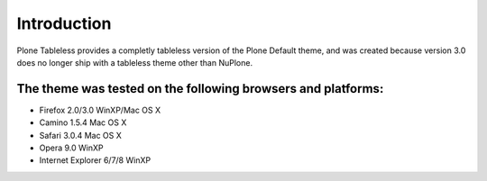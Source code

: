 Introduction
============

Plone Tableless provides a completly tableless version of the 
Plone Default theme, and was created because version 3.0 does 
no longer ship with a tableless theme other than NuPlone.

The theme was tested on the following browsers and platforms:
-------------------------------------------------------------

* Firefox 2.0/3.0 WinXP/Mac OS X
* Camino 1.5.4 Mac OS X
* Safari 3.0.4 Mac OS X
* Opera 9.0 WinXP
* Internet Explorer 6/7/8 WinXP
